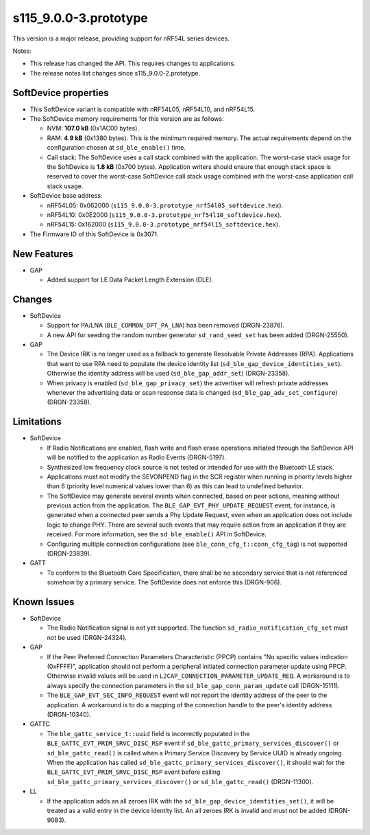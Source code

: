 s115_9.0.0-3.prototype
======================

This version is a major release, providing support for nRF54L series devices.

Notes:

- This release has changed the API. This requires changes to applications.
- The release notes list changes since s115_9.0.0-2.prototype.


SoftDevice properties
---------------------

* This SoftDevice variant is compatible with
  nRF54L05, nRF54L10, and nRF54L15.

* The SoftDevice memory requirements for this version are as follows:

  * NVM: **107.0 kB** (0x1AC00 bytes).

  * RAM: **4.9 kB** (0x1380 bytes).
    This is the minimum required memory. The actual requirements depend on the
    configuration chosen at ``sd_ble_enable()`` time.

  * Call stack: The SoftDevice uses a call stack combined with the application.
    The worst-case stack usage for the SoftDevice is
    **1.8 kB**
    (0x700 bytes). Application writers should ensure
    that enough stack space is reserved to cover the worst-case SoftDevice call
    stack usage combined with the worst-case application call stack usage.

* SoftDevice base address:

  * nRF54L05: 0x062000 (``s115_9.0.0-3.prototype_nrf54l05_softdevice.hex``).

  * nRF54L10: 0x0E2000 (``s115_9.0.0-3.prototype_nrf54l10_softdevice.hex``).

  * nRF54L15: 0x162000 (``s115_9.0.0-3.prototype_nrf54l15_softdevice.hex``).

* The Firmware ID of this SoftDevice is 0x3071.

New Features
-------------

* GAP

  * Added support for LE Data Packet Length Extension (DLE).

Changes
-------

* SoftDevice

  * Support for PA/LNA (``BLE_COMMON_OPT_PA_LNA``) has been removed (DRGN-23876).

  * A new API for seeding the random number generator ``sd_rand_seed_set`` has been added (DRGN-25550).

* GAP

  * The Device IRK is no longer used as a fallback to generate Resolvable Private Addresses (RPA).
    Applications that want to use RPA need to populate the device identity list (``sd_ble_gap_device_identities_set``).
    Otherwise the identity address will be used (``sd_ble_gap_addr_set``) (DRGN-23358).

  * When privacy is enabled (``sd_ble_gap_privacy_set``) the advertiser will refresh private addresses whenever
    the advertising data or scan response data is changed (``sd_ble_gap_adv_set_configure``) (DRGN-23358).

Limitations
-----------

* SoftDevice

  * If Radio Notifications are enabled, flash write and flash erase operations
    initiated through the SoftDevice API will be notified to the application as
    Radio Events (DRGN-5197).

  * Synthesized low frequency clock source is not tested or intended for use
    with the Bluetooth LE stack.

  * Applications must not modify the SEVONPEND flag in the SCR register when
    running in priority levels higher than 6 (priority level numerical values
    lower than 6) as this can lead to undefined behavior.

  * The SoftDevice may generate several events when connected, based on peer
    actions, meaning without previous action from the application. The
    ``BLE_GAP_EVT_PHY_UPDATE_REQUEST`` event, for instance, is generated when a
    connected peer sends a Phy Update Request, even when an application does not
    include logic to change PHY. There are several such events that may require
    action from an application if they are received. For more information, see the
    ``sd_ble_enable()`` API in SoftDevice.

  * Configuring multiple connection configurations (see ``ble_conn_cfg_t::conn_cfg_tag``) is not supported (DRGN-23839).

* GATT

  * To conform to the Bluetooth Core Specification, there shall be no
    secondary service that is not referenced somehow by a primary service. The
    SoftDevice does not enforce this (DRGN-906).

Known Issues
------------

* SoftDevice

  * The Radio Notification signal is not yet supported. The function ``sd_radio_notification_cfg_set``
    must not be used (DRGN-24324).

* GAP

  * If the Peer Preferred Connection Parameters Characteristic (PPCP) contains "No
    specific values indication (0xFFFF)", application should not perform a peripheral
    initiated connection parameter update using PPCP. Otherwise invalid values will be
    used in ``L2CAP_CONNECTION_PARAMETER_UPDATE_REQ``. A workaround is to always specify
    the connection parameters in the ``sd_ble_gap_conn_param_update`` call (DRGN-15111).

  * The ``BLE_GAP_EVT_SEC_INFO_REQUEST`` event will not report the identity
    address of the peer to the application. A workaround is to do a mapping of the
    connection handle to the peer's identity address (DRGN-10340).

* GATTC

  * The ``ble_gattc_service_t::uuid`` field is incorrectly populated in the
    ``BLE_GATTC_EVT_PRIM_SRVC_DISC_RSP`` event if
    ``sd_ble_gattc_primary_services_discover()`` or ``sd_ble_gattc_read()`` is
    called when a Primary Service Discovery by Service UUID is already ongoing.
    When the application has called
    ``sd_ble_gattc_primary_services_discover()``, it should wait for the
    ``BLE_GATTC_EVT_PRIM_SRVC_DISC_RSP`` event before calling
    ``sd_ble_gattc_primary_services_discover()`` or ``sd_ble_gattc_read()``
    (DRGN-11300).

* LL

  * If the application adds an all zeroes IRK with the
    ``sd_ble_gap_device_identities_set()``, it will be treated as a valid entry
    in the device identity list. An all zeroes IRK is invalid and must not be
    added (DRGN-9083).
